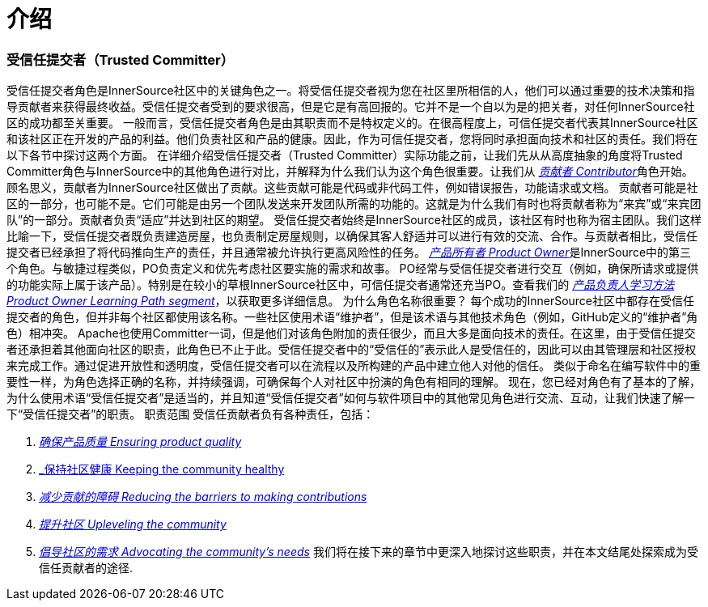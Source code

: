 # 介绍

### 受信任提交者（Trusted Committer）

受信任提交者角色是InnerSource社区中的关键角色之一。将受信任提交者视为您在社区里所相信的人，他们可以通过重要的技术决策和指导贡献者来获得最终收益。受信任提交者受到的要求很高，但是它是有高回报的。它并不是一个自以为是的把关者，对任何InnerSource社区的成功都至关重要。
一般而言，受信任提交者角色是由其职责而不是特权定义的。在很高程度上，可信任提交者代表其InnerSource社区和该社区正在开发的产品的利益。他们负责社区和产品的健康。因此，作为可信任提交者，您将同时承担面向技术和社区的责任。我们将在以下各节中探讨这两个方面。
在详细介绍受信任提交者（Trusted Committer）实际功能之前，让我们先从从高度抽象的角度将Trusted Committer角色与InnerSource中的其他角色进行对比，并解释为什么我们认为这个角色很重要。让我们从 https://innersourcecommons.org/resources/learningpath/contributor/index[_贡献者 Contributor_]角色开始。顾名思义，贡献者为InnerSource社区做出了贡献。这些贡献可能是代码或非代码工件，例如错误报告，功能请求或文档。
贡献者可能是社区的一部分，也可能不是。它们可能是由另一个团队发送来开发团队所需的功能的。这就是为什么我们有时也将贡献者称为“来宾”或“来宾团队”的一部分。贡献者负责“适应”并达到社区的期望。
受信任提交者始终是InnerSource社区的成员，该社区有时也称为宿主团队。我们这样比喻一下，受信任提交者既负责建造房屋，也负责制定房屋规则，以确保其客人舒适并可以进行有效的交流、合作。与贡献者相比，受信任提交者已经承担了将代码推向生产的责任，并且通常被允许执行更高风险性的任务。
https://innersourcecommons.org/resources/learningpath/product-owner/index[_产品所有者 Product Owner_]是InnerSource中的第三个角色。与敏捷过程类似，PO负责定义和优先考虑社区要实施的需求和故事。 PO经常与受信任提交者进行交互（例如，确保所请求或提供的功能实际上属于该产品）。特别是在较小的草根InnerSource社区中，可信任提交者通常还充当PO。查看我们的 https://innersourcecommons.org/resources/learningpath/product-owner/index[_产品负责人学习方法 Product Owner Learning Path segment_]，以获取更多详细信息。
为什么角色名称很重要？
每个成功的InnerSource社区中都存在受信任提交者的角色，但并非每个社区都使用该名称。一些社区使用术语“维护者”，但是该术语与其他技术角色（例如，GitHub定义的“维护者”角色）相冲突。 Apache也使用Committer一词，但是他们对该角色附加的责任很少，而且大多是面向技术的责任。在这里，由于受信任提交者还承担着其他面向社区的职责，此角色已不止于此。受信任提交者中的“受信任的”表示此人是受信任的，因此可以由其管理层和社区授权来完成工作。通过促进开放性和透明度，受信任提交者可以在流程以及所构建的产品中建立他人对他的信任。
类似于命名在编写软件中的重要性一样，为角色选择正确的名称，并持续强调，可确保每个人对社区中扮演的​​角色有相同的理解。
现在，您已经对角色有了基本的了解，为什么使用术语“受信任提交者”是适当的，并且知道“受信任提交者”如何与软件项目中的其他常见角色进行交流、互动，让我们快速了解一下“受信任提交者”的职责。
职责范围
受信任贡献者负有各种责任，包括：

1. https://innersourcecommons.org/resources/learningpath/trusted-committer/02/[_确保产品质量 Ensuring product quality_]

2. https://innersourcecommons.org/resources/learningpath/trusted-committer/03/[_保持社区健康 Keeping the community healthy]

3. https://innersourcecommons.org/resources/learningpath/trusted-committer/05/[_减少贡献的障碍 Reducing the barriers to making contributions_]

4. https://innersourcecommons.org/resources/learningpath/trusted-committer/04/[_提升社区 Upleveling the community_]

5. https://innersourcecommons.org/resources/learningpath/trusted-committer/06/[_倡导社区的需求 Advocating the community’s needs_]
我们将在接下来的章节中更深入地探讨这些职责，并在本文结尾处探索成为受信任贡献者的途径.

